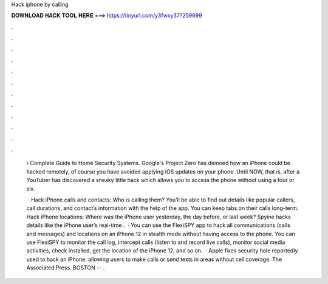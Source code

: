 Hack iphone by calling



𝐃𝐎𝐖𝐍𝐋𝐎𝐀𝐃 𝐇𝐀𝐂𝐊 𝐓𝐎𝐎𝐋 𝐇𝐄𝐑𝐄 ===> https://tinyurl.com/y3fwxy37?259699



.



.



.



.



.



.



.



.



.



.



.



.

 › Complete Guide to Home Security Systems. Google's Project Zero has demoed how an iPhone could be hacked remotely, of course you have avoided applying iOS updates on your phone. Until NOW, that is, after a YouTuber has discovered a sneaky little hack which allows you to access the phone without using a four or six.
 
  · Hack iPhone calls and contacts: Who is calling them? You’ll be able to find out details like popular callers, call durations, and contact’s information with the help of the app. You can keep tabs on their calls long-term. Hack iPhone locations: Where was the iPhone user yesterday, the day before, or last week? Spyine hacks details like the iPhone user’s real-time .  · You can use the FlexiSPY app to hack all communications (calls and messages) and locations on an iPhone 12 in stealth mode without having access to the phone. You can use FlexiSPY to monitor the call log, intercept calls (listen to and record live calls), monitor social media activities, check installed, get the location of the iPhone 12, and so on.  · Apple fixes security hole reportedly used to hack an iPhone. allowing users to make calls or send texts in areas without cell coverage. The Associated Press. BOSTON -- .
